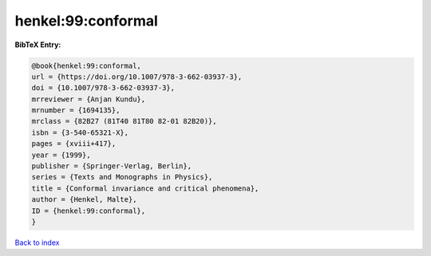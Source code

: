henkel:99:conformal
===================

.. :cite:t:`henkel:99:conformal`

.. bibliography:: ../../All.bib

**BibTeX Entry:**

.. code-block:: bibtex

   @book{henkel:99:conformal,
   url = {https://doi.org/10.1007/978-3-662-03937-3},
   doi = {10.1007/978-3-662-03937-3},
   mrreviewer = {Anjan Kundu},
   mrnumber = {1694135},
   mrclass = {82B27 (81T40 81T80 82-01 82B20)},
   isbn = {3-540-65321-X},
   pages = {xviii+417},
   year = {1999},
   publisher = {Springer-Verlag, Berlin},
   series = {Texts and Monographs in Physics},
   title = {Conformal invariance and critical phenomena},
   author = {Henkel, Malte},
   ID = {henkel:99:conformal},
   }

`Back to index <../index>`_
